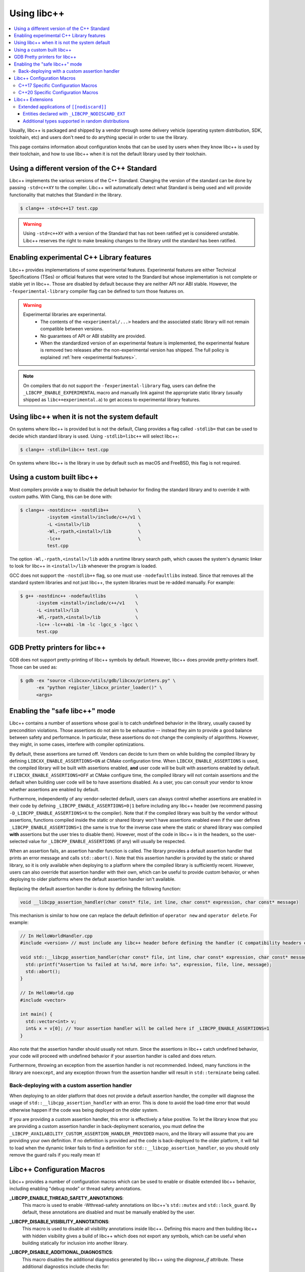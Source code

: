 .. _using-libcxx:

============
Using libc++
============

.. contents::
  :local:

Usually, libc++ is packaged and shipped by a vendor through some delivery vehicle
(operating system distribution, SDK, toolchain, etc) and users don't need to do
anything special in order to use the library.

This page contains information about configuration knobs that can be used by
users when they know libc++ is used by their toolchain, and how to use libc++
when it is not the default library used by their toolchain.


Using a different version of the C++ Standard
=============================================

Libc++ implements the various versions of the C++ Standard. Changing the version of
the standard can be done by passing ``-std=c++XY`` to the compiler. Libc++ will
automatically detect what Standard is being used and will provide functionality that
matches that Standard in the library.

.. code-block:: bash

  $ clang++ -std=c++17 test.cpp

.. warning::
  Using ``-std=c++XY`` with a version of the Standard that has not been ratified yet
  is considered unstable. Libc++ reserves the right to make breaking changes to the
  library until the standard has been ratified.


Enabling experimental C++ Library features
==========================================

Libc++ provides implementations of some experimental features. Experimental features
are either Technical Specifications (TSes) or official features that were voted to
the Standard but whose implementation is not complete or stable yet in libc++. Those
are disabled by default because they are neither API nor ABI stable. However, the
``-fexperimental-library`` compiler flag can be defined to turn those features on.

.. warning::
  Experimental libraries are experimental.
    * The contents of the ``<experimental/...>`` headers and the associated static
      library will not remain compatible between versions.
    * No guarantees of API or ABI stability are provided.
    * When the standardized version of an experimental feature is implemented,
      the experimental feature is removed two releases after the non-experimental
      version has shipped. The full policy is explained :ref:`here <experimental features>`.

.. note::
  On compilers that do not support the ``-fexperimental-library`` flag, users can
  define the ``_LIBCPP_ENABLE_EXPERIMENTAL`` macro and manually link against the
  appropriate static library (usually shipped as ``libc++experimental.a``) to get
  access to experimental library features.


Using libc++ when it is not the system default
==============================================

On systems where libc++ is provided but is not the default, Clang provides a flag
called ``-stdlib=`` that can be used to decide which standard library is used.
Using ``-stdlib=libc++`` will select libc++:

.. code-block:: bash

  $ clang++ -stdlib=libc++ test.cpp

On systems where libc++ is the library in use by default such as macOS and FreeBSD,
this flag is not required.


.. _alternate libcxx:

Using a custom built libc++
===========================

Most compilers provide a way to disable the default behavior for finding the
standard library and to override it with custom paths. With Clang, this can
be done with:

.. code-block:: bash

  $ clang++ -nostdinc++ -nostdlib++           \
            -isystem <install>/include/c++/v1 \
            -L <install>/lib                  \
            -Wl,-rpath,<install>/lib          \
            -lc++                             \
            test.cpp

The option ``-Wl,-rpath,<install>/lib`` adds a runtime library search path,
which causes the system's dynamic linker to look for libc++ in ``<install>/lib``
whenever the program is loaded.

GCC does not support the ``-nostdlib++`` flag, so one must use ``-nodefaultlibs``
instead. Since that removes all the standard system libraries and not just libc++,
the system libraries must be re-added manually. For example:

.. code-block:: bash

  $ g++ -nostdinc++ -nodefaultlibs           \
        -isystem <install>/include/c++/v1    \
        -L <install>/lib                     \
        -Wl,-rpath,<install>/lib             \
        -lc++ -lc++abi -lm -lc -lgcc_s -lgcc \
        test.cpp


GDB Pretty printers for libc++
==============================

GDB does not support pretty-printing of libc++ symbols by default. However, libc++ does
provide pretty-printers itself. Those can be used as:

.. code-block:: bash

  $ gdb -ex "source <libcxx>/utils/gdb/libcxx/printers.py" \
        -ex "python register_libcxx_printer_loader()" \
        <args>


.. _assertions-mode:

Enabling the "safe libc++" mode
===============================

Libc++ contains a number of assertions whose goal is to catch undefined behavior in the
library, usually caused by precondition violations. Those assertions do not aim to be
exhaustive -- instead they aim to provide a good balance between safety and performance.
In particular, these assertions do not change the complexity of algorithms. However, they
might, in some cases, interfere with compiler optimizations.

By default, these assertions are turned off. Vendors can decide to turn them on while building
the compiled library by defining ``LIBCXX_ENABLE_ASSERTIONS=ON`` at CMake configuration time.
When ``LIBCXX_ENABLE_ASSERTIONS`` is used, the compiled library will be built with assertions
enabled, **and** user code will be built with assertions enabled by default. If
``LIBCXX_ENABLE_ASSERTIONS=OFF`` at CMake configure time, the compiled library will not contain
assertions and the default when building user code will be to have assertions disabled.
As a user, you can consult your vendor to know whether assertions are enabled by default.

Furthermore, independently of any vendor-selected default, users can always control whether
assertions are enabled in their code by defining ``_LIBCPP_ENABLE_ASSERTIONS=0|1`` before
including any libc++ header (we recommend passing ``-D_LIBCPP_ENABLE_ASSERTIONS=X`` to the
compiler). Note that if the compiled library was built by the vendor without assertions,
functions compiled inside the static or shared library won't have assertions enabled even
if the user defines ``_LIBCPP_ENABLE_ASSERTIONS=1`` (the same is true for the inverse case
where the static or shared library was compiled **with** assertions but the user tries to
disable them). However, most of the code in libc++ is in the headers, so the user-selected
value for ``_LIBCPP_ENABLE_ASSERTIONS`` (if any) will usually be respected.

When an assertion fails, an assertion handler function is called. The library provides a default
assertion handler that prints an error message and calls ``std::abort()``. Note that this assertion
handler is provided by the static or shared library, so it is only available when deploying to a
platform where the compiled library is sufficiently recent. However, users can also override that
assertion handler with their own, which can be useful to provide custom behavior, or when deploying
to older platforms where the default assertion handler isn't available.

Replacing the default assertion handler is done by defining the following function:

.. code-block:: cpp

  void __libcpp_assertion_handler(char const* file, int line, char const* expression, char const* message)

This mechanism is similar to how one can replace the default definition of ``operator new``
and ``operator delete``. For example:

.. code-block:: cpp

  // In HelloWorldHandler.cpp
  #include <version> // must include any libc++ header before defining the handler (C compatibility headers excluded)

  void std::__libcpp_assertion_handler(char const* file, int line, char const* expression, char const* message) {
    std::printf("Assertion %s failed at %s:%d, more info: %s", expression, file, line, message);
    std::abort();
  }

  // In HelloWorld.cpp
  #include <vector>

  int main() {
    std::vector<int> v;
    int& x = v[0]; // Your assertion handler will be called here if _LIBCPP_ENABLE_ASSERTIONS=1
  }

Also note that the assertion handler should usually not return. Since the assertions in libc++
catch undefined behavior, your code will proceed with undefined behavior if your assertion
handler is called and does return.

Furthermore, throwing an exception from the assertion handler is not recommended. Indeed, many
functions in the library are ``noexcept``, and any exception thrown from the assertion handler
will result in ``std::terminate`` being called.

Back-deploying with a custom assertion handler
----------------------------------------------
When deploying to an older platform that does not provide a default assertion handler, the
compiler will diagnose the usage of ``std::__libcpp_assertion_handler`` with an error. This
is done to avoid the load-time error that would otherwise happen if the code was being deployed
on the older system.

If you are providing a custom assertion handler, this error is effectively a false positive.
To let the library know that you are providing a custom assertion handler in back-deployment
scenarios, you must define the ``_LIBCPP_AVAILABILITY_CUSTOM_ASSERTION_HANDLER_PROVIDED`` macro,
and the library will assume that you are providing your own definition. If no definition is
provided and the code is back-deployed to the older platform, it will fail to load when the
dynamic linker fails to find a definition for ``std::__libcpp_assertion_handler``, so you
should only remove the guard rails if you really mean it!

Libc++ Configuration Macros
===========================

Libc++ provides a number of configuration macros which can be used to enable
or disable extended libc++ behavior, including enabling "debug mode" or
thread safety annotations.

**_LIBCPP_ENABLE_THREAD_SAFETY_ANNOTATIONS**:
  This macro is used to enable -Wthread-safety annotations on libc++'s
  ``std::mutex`` and ``std::lock_guard``. By default, these annotations are
  disabled and must be manually enabled by the user.

**_LIBCPP_DISABLE_VISIBILITY_ANNOTATIONS**:
  This macro is used to disable all visibility annotations inside libc++.
  Defining this macro and then building libc++ with hidden visibility gives a
  build of libc++ which does not export any symbols, which can be useful when
  building statically for inclusion into another library.

**_LIBCPP_DISABLE_ADDITIONAL_DIAGNOSTICS**:
  This macro disables the additional diagnostics generated by libc++ using the
  `diagnose_if` attribute. These additional diagnostics include checks for:

    * Giving `set`, `map`, `multiset`, `multimap` and their `unordered_`
      counterparts a comparator which is not const callable.
    * Giving an unordered associative container a hasher that is not const
      callable.

**_LIBCPP_NO_VCRUNTIME**:
  Microsoft's C and C++ headers are fairly entangled, and some of their C++
  headers are fairly hard to avoid. In particular, `vcruntime_new.h` gets pulled
  in from a lot of other headers and provides definitions which clash with
  libc++ headers, such as `nothrow_t` (note that `nothrow_t` is a struct, so
  there's no way for libc++ to provide a compatible definition, since you can't
  have multiple definitions).

  By default, libc++ solves this problem by deferring to Microsoft's vcruntime
  headers where needed. However, it may be undesirable to depend on vcruntime
  headers, since they may not always be available in cross-compilation setups,
  or they may clash with other headers. The `_LIBCPP_NO_VCRUNTIME` macro
  prevents libc++ from depending on vcruntime headers. Consequently, it also
  prevents libc++ headers from being interoperable with vcruntime headers (from
  the aforementioned clashes), so users of this macro are promising to not
  attempt to combine libc++ headers with the problematic vcruntime headers. This
  macro also currently prevents certain `operator new`/`operator delete`
  replacement scenarios from working, e.g. replacing `operator new` and
  expecting a non-replaced `operator new[]` to call the replaced `operator new`.

**_LIBCPP_ENABLE_NODISCARD**:
  Allow the library to add ``[[nodiscard]]`` attributes to entities not specified
  as ``[[nodiscard]]`` by the current language dialect. This includes
  backporting applications of ``[[nodiscard]]`` from newer dialects and
  additional extended applications at the discretion of the library. All
  additional applications of ``[[nodiscard]]`` are disabled by default.
  See :ref:`Extended Applications of [[nodiscard]] <nodiscard extension>` for
  more information.

**_LIBCPP_DISABLE_NODISCARD_EXT**:
  This macro prevents the library from applying ``[[nodiscard]]`` to entities
  purely as an extension. See :ref:`Extended Applications of [[nodiscard]] <nodiscard extension>`
  for more information.

**_LIBCPP_DISABLE_DEPRECATION_WARNINGS**:
  This macro disables warnings when using deprecated components. For example,
  using `std::auto_ptr` when compiling in C++11 mode will normally trigger a
  warning saying that `std::auto_ptr` is deprecated. If the macro is defined,
  no warning will be emitted. By default, this macro is not defined.

C++17 Specific Configuration Macros
-----------------------------------
**_LIBCPP_ENABLE_CXX17_REMOVED_FEATURES**:
  This macro is used to re-enable all the features removed in C++17. The effect
  is equivalent to manually defining each macro listed below.

**_LIBCPP_ENABLE_CXX17_REMOVED_AUTO_PTR**:
  This macro is used to re-enable `auto_ptr`.

**_LIBCPP_ENABLE_CXX17_REMOVED_BINDERS**:
  This macro is used to re-enable the `binder1st`, `binder2nd`,
  `pointer_to_unary_function`, `pointer_to_binary_function`, `mem_fun_t`,
  `mem_fun1_t`, `mem_fun_ref_t`, `mem_fun1_ref_t`, `const_mem_fun_t`,
  `const_mem_fun1_t`, `const_mem_fun_ref_t`, and `const_mem_fun1_ref_t`
  class templates, and the `bind1st`, `bind2nd`, `mem_fun`, `mem_fun_ref`,
  and `ptr_fun` functions.

**_LIBCPP_ENABLE_CXX17_REMOVED_RANDOM_SHUFFLE**:
  This macro is used to re-enable the `random_shuffle` algorithm.

**_LIBCPP_ENABLE_CXX17_REMOVED_UNEXPECTED_FUNCTIONS**:
  This macro is used to re-enable `set_unexpected`, `get_unexpected`, and
  `unexpected`.

C++20 Specific Configuration Macros
-----------------------------------
**_LIBCPP_DISABLE_NODISCARD_AFTER_CXX17**:
  This macro can be used to disable diagnostics emitted from functions marked
  ``[[nodiscard]]`` in dialects after C++17.  See :ref:`Extended Applications of [[nodiscard]] <nodiscard extension>`
  for more information.

**_LIBCPP_ENABLE_CXX20_REMOVED_FEATURES**:
  This macro is used to re-enable all the features removed in C++20. The effect
  is equivalent to manually defining each macro listed below.

**_LIBCPP_ENABLE_CXX20_REMOVED_ALLOCATOR_MEMBERS**:
  This macro is used to re-enable redundant members of `allocator<T>`,
  including `pointer`, `reference`, `rebind`, `address`, `max_size`,
  `construct`, `destroy`, and the two-argument overload of `allocate`.

**_LIBCPP_ENABLE_CXX20_REMOVED_ALLOCATOR_VOID_SPECIALIZATION**:
  This macro is used to re-enable the library-provided specializations of
  `allocator<void>` and `allocator<const void>`.
  Use it in conjunction with `_LIBCPP_ENABLE_CXX20_REMOVED_ALLOCATOR_MEMBERS`
  to ensure that removed members of `allocator<void>` can be accessed.

**_LIBCPP_ENABLE_CXX20_REMOVED_BINDER_TYPEDEFS**:
  This macro is used to re-enable the `argument_type`, `result_type`,
  `first_argument_type`, and `second_argument_type` members of class
  templates such as `plus`, `logical_not`, `hash`, and `owner_less`.

**_LIBCPP_ENABLE_CXX20_REMOVED_NEGATORS**:
  This macro is used to re-enable `not1`, `not2`, `unary_negate`,
  and `binary_negate`.

**_LIBCPP_ENABLE_CXX20_REMOVED_RAW_STORAGE_ITERATOR**:
  This macro is used to re-enable `raw_storage_iterator`.

**_LIBCPP_ENABLE_CXX20_REMOVED_TYPE_TRAITS**:
  This macro is used to re-enable `is_literal_type`, `is_literal_type_v`,
  `result_of` and `result_of_t`.


Libc++ Extensions
=================

This section documents various extensions provided by libc++, how they're
provided, and any information regarding how to use them.

.. _nodiscard extension:

Extended applications of ``[[nodiscard]]``
------------------------------------------

The ``[[nodiscard]]`` attribute is intended to help users find bugs where
function return values are ignored when they shouldn't be. After C++17 the
C++ standard has started to declared such library functions as ``[[nodiscard]]``.
However, this application is limited and applies only to dialects after C++17.
Users who want help diagnosing misuses of STL functions may desire a more
liberal application of ``[[nodiscard]]``.

For this reason libc++ provides an extension that does just that! The
extension must be enabled by defining ``_LIBCPP_ENABLE_NODISCARD``. The extended
applications of ``[[nodiscard]]`` takes two forms:

1. Backporting ``[[nodiscard]]`` to entities declared as such by the
   standard in newer dialects, but not in the present one.

2. Extended applications of ``[[nodiscard]]``, at the library's discretion,
   applied to entities never declared as such by the standard.

Users may also opt-out of additional applications ``[[nodiscard]]`` using
additional macros.

Applications of the first form, which backport ``[[nodiscard]]`` from a newer
dialect, may be disabled using macros specific to the dialect in which it was
added. For example, ``_LIBCPP_DISABLE_NODISCARD_AFTER_CXX17``.

Applications of the second form, which are pure extensions, may be disabled
by defining ``_LIBCPP_DISABLE_NODISCARD_EXT``.


Entities declared with ``_LIBCPP_NODISCARD_EXT``
~~~~~~~~~~~~~~~~~~~~~~~~~~~~~~~~~~~~~~~~~~~~~~~~

This section lists all extended applications of ``[[nodiscard]]`` to entities
which no dialect declares as such (See the second form described above).

* ``adjacent_find``
* ``all_of``
* ``any_of``
* ``binary_search``
* ``clamp``
* ``count_if``
* ``count``
* ``equal_range``
* ``equal``
* ``find_end``
* ``find_first_of``
* ``find_if_not``
* ``find_if``
* ``find``
* ``get_temporary_buffer``
* ``includes``
* ``is_heap_until``
* ``is_heap``
* ``is_partitioned``
* ``is_permutation``
* ``is_sorted_until``
* ``is_sorted``
* ``lexicographical_compare``
* ``lower_bound``
* ``max_element``
* ``max``
* ``min_element``
* ``min``
* ``minmax_element``
* ``minmax``
* ``mismatch``
* ``none_of``
* ``remove_if``
* ``remove``
* ``search_n``
* ``search``
* ``unique``
* ``upper_bound``
* ``lock_guard``'s constructors
* ``as_const``
* ``bit_cast``
* ``forward``
* ``move``
* ``move_if_noexcept``
* ``identity::operator()``
* ``to_integer``
* ``to_underlying``

Additional types supported in random distributions
~~~~~~~~~~~~~~~~~~~~~~~~~~~~~~~~~~~~~~~~~~~~~~~~~~

The `C++ Standard <http://eel.is/c++draft/rand#req.genl-1.5>`_ mentions that instantiating several random number
distributions with types other than ``short``, ``int``, ``long``, ``long long``, and their unsigned versions is
undefined. As an extension, libc++ supports instantiating ``binomial_distribution``, ``discrete_distribution``,
``geometric_distribution``, ``negative_binomial_distribution``, ``poisson_distribution``, and ``uniform_int_distribution``
with ``int8_t``, ``__int128_t`` and their unsigned versions.
